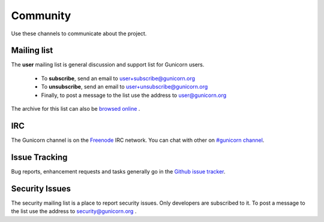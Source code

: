 =========
Community
=========

Use these channels to communicate about the project.

Mailing list
============

The **user** mailing list is general discussion and support list for
Gunicorn users.

  * To **subscribe**, send an email to `user+subscribe@gunicorn.org
    <mailto:user+subscribe@gunicorn.org>`_
  * To **unsubscribe**, send an email to `user+unsubscribe@gunicorn.org
    <mailto:user+unsubscribe@gunicorn.org>`_
  * Finally, to post a message to the list use the address to
    `user@gunicorn.org <mailto:user@gunicorn.org>`_

The archive for this list can also be `browsed online
<http://lists.gunicorn.org/user>`_ .

IRC
===

The Gunicorn channel is on the `Freenode <http://freenode.net/>`_ IRC
network. You can chat with other on `#gunicorn channel
<http://webchat.freenode.net/?channels=gunicorn>`_.

Issue Tracking
==============

Bug reports, enhancement requests and tasks generally go in the `Github
issue tracker <http://github.com/benoitc/gunicorn/issues>`_.

Security Issues
===============

The security mailing list is a place to report security issues. Only
developers are subscribed to it. To post a message to the list use the address
to `security@gunicorn.org <mailto:security@gunicorn.org>`_ .
